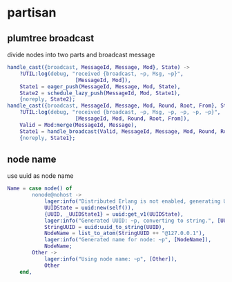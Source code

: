 * partisan
:PROPERTIES:
:CUSTOM_ID: partisan
:END:
** plumtree broadcast
:PROPERTIES:
:CUSTOM_ID: plumtree-broadcast
:END:
divide nodes into two parts and broadcast message

#+begin_src erlang
handle_cast({broadcast, MessageId, Message, Mod}, State) ->
    ?UTIL:log(debug, "received {broadcast, ~p, Msg, ~p}",
                      [MessageId, Mod]),
    State1 = eager_push(MessageId, Message, Mod, State),
    State2 = schedule_lazy_push(MessageId, Mod, State1),
    {noreply, State2};
handle_cast({broadcast, MessageId, Message, Mod, Round, Root, From}, State) ->
    ?UTIL:log(debug, "received {broadcast, ~p, Msg, ~p, ~p, ~p, ~p}",
                      [MessageId, Mod, Round, Root, From]),
    Valid = Mod:merge(MessageId, Message),
    State1 = handle_broadcast(Valid, MessageId, Message, Mod, Round, Root, From, State),
    {noreply, State1};
#+end_src

** node name
:PROPERTIES:
:CUSTOM_ID: node-name
:END:
use uuid as node name

#+begin_src erlang
Name = case node() of
        nonode@nohost ->
            lager:info("Distributed Erlang is not enabled, generating UUID."),
            UUIDState = uuid:new(self()),
            {UUID, _UUIDState1} = uuid:get_v1(UUIDState),
            lager:info("Generated UUID: ~p, converting to string.", [UUID]),
            StringUUID = uuid:uuid_to_string(UUID),
            NodeName = list_to_atom(StringUUID ++ "@127.0.0.1"),
            lager:info("Generated name for node: ~p", [NodeName]),
            NodeName;
        Other ->
            lager:info("Using node name: ~p", [Other]),
            Other
    end,
#+end_src
